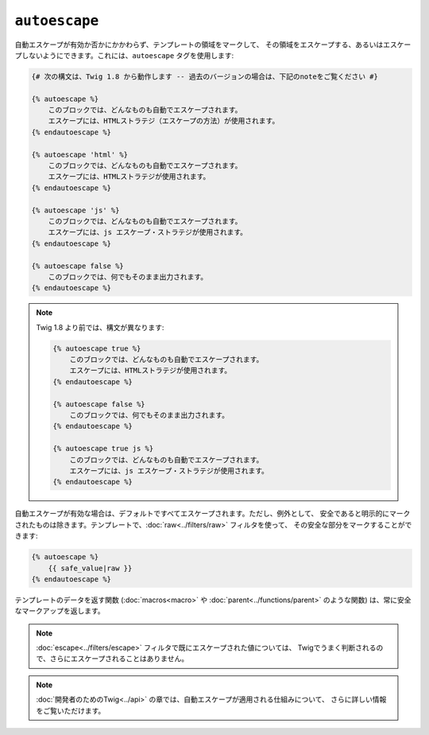 ``autoescape``
==============

自動エスケープが有効か否かにかかわらず、テンプレートの領域をマークして、
その領域をエスケープする、あるいはエスケープしないようにできます。これには、``autoescape`` タグを使用します:

.. code-block:: jinja

    {# 次の構文は、Twig 1.8 から動作します -- 過去のバージョンの場合は、下記のnoteをご覧ください #}

    {% autoescape %}
        このブロックでは、どんなものも自動でエスケープされます。
        エスケープには、HTMLストラテジ（エスケープの方法）が使用されます。
    {% endautoescape %}

    {% autoescape 'html' %}
        このブロックでは、どんなものも自動でエスケープされます。
        エスケープには、HTMLストラテジが使用されます。
    {% endautoescape %}

    {% autoescape 'js' %}
        このブロックでは、どんなものも自動でエスケープされます。
        エスケープには、js エスケープ・ストラテジが使用されます。
    {% endautoescape %}

    {% autoescape false %}
        このブロックでは、何でもそのまま出力されます。
    {% endautoescape %}

.. note::

    Twig 1.8 より前では、構文が異なります:

    .. code-block:: jinja

        {% autoescape true %}
            このブロックでは、どんなものも自動でエスケープされます。
            エスケープには、HTMLストラテジが使用されます。
        {% endautoescape %}

        {% autoescape false %}
            このブロックでは、何でもそのまま出力されます。
        {% endautoescape %}

        {% autoescape true js %}
            このブロックでは、どんなものも自動でエスケープされます。
            エスケープには、js エスケープ・ストラテジが使用されます。
        {% endautoescape %}

自動エスケープが有効な場合は、デフォルトですべてエスケープされます。ただし、例外として、
安全であると明示的にマークされたものは除きます。テンプレートで、:doc:`raw<../filters/raw>` フィルタを使って、
その安全な部分をマークすることができます:

.. code-block:: jinja

    {% autoescape %}
        {{ safe_value|raw }}
    {% endautoescape %}

テンプレートのデータを返す関数 (:doc:`macros<macro>` や
:doc:`parent<../functions/parent>` のような関数) は、常に安全なマークアップを返します。

.. note::

    :doc:`escape<../filters/escape>` フィルタで既にエスケープされた値については、
    Twigでうまく判断されるので、さらにエスケープされることはありません。

.. note::

    :doc:`開発者のためのTwig<../api>` の章では、自動エスケープが適用される仕組みについて、
    さらに詳しい情報をご覧いただけます。

.. 2012/08/08 goohib 75d97b4a275b90956df554fd7d8d7bc6e3d4ae73
